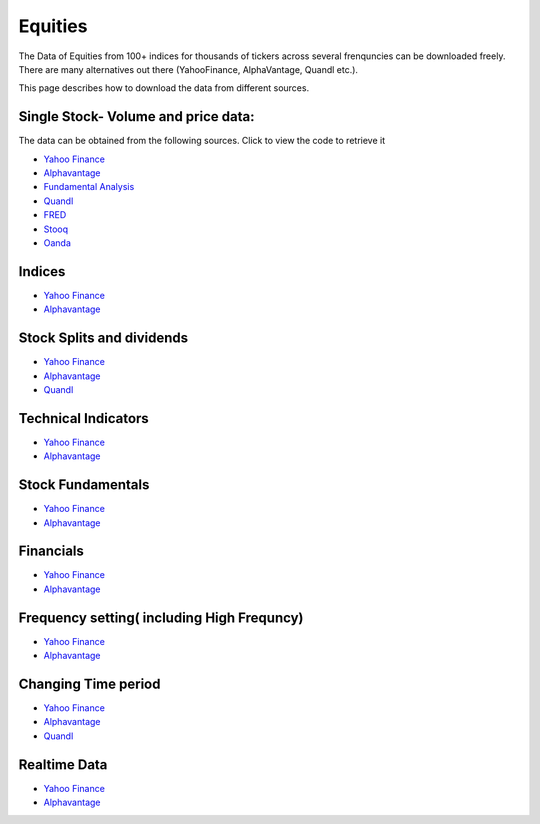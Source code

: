 .. _Equities:

Equities
======================================

The Data of Equities from 100+ indices for thousands of tickers across several frenquncies can be downloaded freely.
There are many alternatives out there (YahooFinance, AlphaVantage, Quandl etc.).

This page describes how to download the data from different sources.

Single Stock- Volume and price data:
-----------------------------

The data can be obtained from the following sources. Click to view the code to retrieve it

- `Yahoo Finance <https://finailabdatasets.readthedocs.io/en/latest/Source/YahooFinance.html#historical-price-and-volume-for-1-stock>`_

- `Alphavantage <https://finailabdatasets.readthedocs.io/en/latest/Source/Alphavantage.html#historical-price-and-volume-for-1-stock>`_

- `Fundamental Analysis <https://finailabdatasets.readthedocs.io/en/latest/Source/FundamentalAnalysis.html#historical-price-and-volume-for-1-stock>`_


- `Quandl <https://finailabdatasets.readthedocs.io/en/latest/Source/quandl.html#historical-price-and-volume-for-1-stock>`_

- `FRED <https://finailabdatasets.readthedocs.io/en/latest/Source/FRED.html#historical-price-for-1-stock>`_

- `Stooq <https://finailabdatasets.readthedocs.io/en/latest/Source/Stooq.html#historical-price-and-volume-for-1-stock>`_

- `Oanda <https://finailabdatasets.readthedocs.io/en/latest/Source/Oanda.html#historical-ohla-and-volume-for-1-currency>`_


Indices
-----------------------------

- `Yahoo Finance <https://finailabdatasets.readthedocs.io/en/latest/Source/YahooFinance.html#financial-indices>`_

- `Alphavantage <https://finailabdatasets.readthedocs.io/en/latest/Source/Alphavantage.html#financial-indices>`_


Stock Splits and dividends
-----------------------------
- `Yahoo Finance <https://finailabdatasets.readthedocs.io/en/latest/Source/YahooFinance.html#stock-split-and-dividends>`_

- `Alphavantage <https://finailabdatasets.readthedocs.io/en/latest/Source/Alphavantage.html#stock-split-and-dividends>`_

- `Quandl <https://finailabdatasets.readthedocs.io/en/latest/Source/quandl.html#stock-split-and-dividends>`_



Technical Indicators
-----------------------------
- `Yahoo Finance <https://finailabdatasets.readthedocs.io/en/latest/Source/YahooFinance.html#financial-indices>`_

- `Alphavantage <https://finailabdatasets.readthedocs.io/en/latest/Source/Alphavantage.html#technical-indicators>`_


Stock Fundamentals
-----------------------------
- `Yahoo Finance <https://finailabdatasets.readthedocs.io/en/latest/Source/YahooFinance.html#stock-fundamentals>`_

- `Alphavantage <https://finailabdatasets.readthedocs.io/en/latest/Source/Alphavantage.html#stock-fundamentals>`_

Financials
-----------------------------

- `Yahoo Finance <https://finailabdatasets.readthedocs.io/en/latest/Source/YahooFinance.html#financials>`_

- `Alphavantage <https://finailabdatasets.readthedocs.io/en/latest/Source/Alphavantage.html#financials>`_

Frequency setting( including High Frequncy)
-----------------------------

- `Yahoo Finance <https://finailabdatasets.readthedocs.io/en/latest/Source/YahooFinance.html#frequency-setting>`_

- `Alphavantage <https://finailabdatasets.readthedocs.io/en/latest/Source/Alphavantage.html#frequency-setting>`_

Changing Time period
-----------------------------

- `Yahoo Finance <https://finailabdatasets.readthedocs.io/en/latest/Source/YahooFinance.html#adding-time-periods>`_

- `Alphavantage <https://finailabdatasets.readthedocs.io/en/latest/Source/Alphavantage.html#adding-time-periods>`_

- `Quandl <https://finailabdatasets.readthedocs.io/en/latest/Source/quandl.html#adding-time-periods>`_


Realtime Data
-----------------------------

- `Yahoo Finance <https://finailabdatasets.readthedocs.io/en/latest/Source/YahooFinance.html#stream-realtime-data>`_

- `Alphavantage <https://finailabdatasets.readthedocs.io/en/latest/Source/Alphavantage.html#stream-realtime-data>`_
